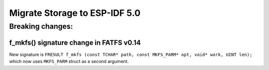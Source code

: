 Migrate Storage to ESP-IDF 5.0
==================================

Breaking changes:
~~~~~~~~~~~~~~~~~

f_mkfs() signature change in FATFS v0.14
----------------------------------------

New signature is ``FRESULT f_mkfs (const TCHAR* path, const MKFS_PARM* opt, void* work, UINT len);`` which now uses ``MKFS_PARM`` struct as a second argument.
